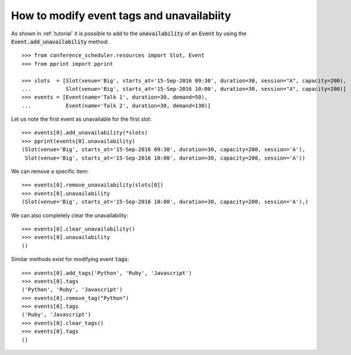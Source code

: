 How to modify event tags and unavailabiity
==========================================

As shown in :ref:`tutorial` it is possible to add to the :code:`unavailability`
of an :code:`Event` by using the :code:`Event.add_unavailability` method::

    >>> from conference_scheduler.resources import Slot, Event
    >>> from pprint import pprint

    >>> slots  = [Slot(venue='Big', starts_at='15-Sep-2016 09:30', duration=30, session="A", capacity=200),
    ...           Slot(venue='Big', starts_at='15-Sep-2016 10:00', duration=30, session="A", capacity=200)]
    >>> events = [Event(name='Talk 1', duration=30, demand=50),
    ...           Event(name='Talk 2', duration=30, demand=130)]

Let us note the first event as unavailable for the first slot::

    >>> events[0].add_unavailability(*slots)
    >>> pprint(events[0].unavailability)
    (Slot(venue='Big', starts_at='15-Sep-2016 09:30', duration=30, capacity=200, session='A'),
     Slot(venue='Big', starts_at='15-Sep-2016 10:00', duration=30, capacity=200, session='A'))

We can remove a specific item::

    >>> events[0].remove_unavailability(slots[0])
    >>> events[0].unavailability
    (Slot(venue='Big', starts_at='15-Sep-2016 10:00', duration=30, capacity=200, session='A'),)

We can also completely clear the unavailability::

    >>> events[0].clear_unavailability()
    >>> events[0].unavailability
    ()

Similar methods exist for modifying event :code:`tags`::

    >>> events[0].add_tags('Python', 'Ruby', 'Javascript')
    >>> events[0].tags
    ('Python', 'Ruby', 'Javascript')
    >>> events[0].remove_tag("Python")
    >>> events[0].tags
    ('Ruby', 'Javascript')
    >>> events[0].clear_tags()
    >>> events[0].tags
    ()

